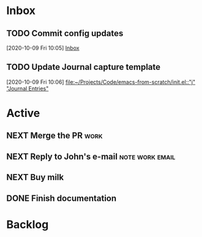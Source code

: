 * Inbox
** TODO Commit config updates
  [2020-10-09 Fri 10:05]
  [[file:~/Projects/Code/emacs-from-scratch/OrgFiles/Tasks.org::*Inbox][Inbox]]

** TODO Update Journal capture template
  [2020-10-09 Fri 10:06]
  [[file:~/Projects/Code/emacs-from-scratch/init.el::"j" "Journal Entries"]]

* Active
** NEXT Merge the PR                                                  :work:
DEADLINE: <2020-10-12 Mon>
** NEXT Reply to John's e-mail                             :note:work:email:
:PROPERTIES:
:Effort:   3
:END:
** NEXT Buy milk
:PROPERTIES:
:Effort:   20
:END:

** DONE Finish documentation
CLOSED: [2020-10-09 Fri 09:30] SCHEDULED: <2020-10-10 Sat>

* Backlog
